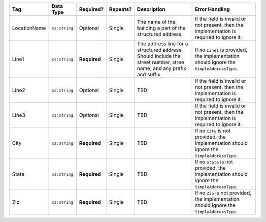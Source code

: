 .. This file is auto-generated.  Do not edit it by hand!

+--------------+---------------+--------------+--------------+------------------------------------------+------------------------------------------+
| Tag          | Data Type     | Required?    | Repeats?     | Description                              | Error Handling                           |
+==============+===============+==============+==============+==========================================+==========================================+
| LocationName | ``xs:string`` | Optional     | Single       | The name of the building a part of the   | If the field is invalid or not present,  |
|              |               |              |              | structured address.                      | then the implementation is required to   |
|              |               |              |              |                                          | ignore it.                               |
+--------------+---------------+--------------+--------------+------------------------------------------+------------------------------------------+
| Line1        | ``xs:string`` | **Required** | Single       | The address line for a structured        | If no ``Line1`` is provided, the         |
|              |               |              |              | address. Should include the street       | implementation should ignore the         |
|              |               |              |              | number, stree name, and any prefix and   | ``SimpleAddressType``.                   |
|              |               |              |              | suffix.                                  |                                          |
+--------------+---------------+--------------+--------------+------------------------------------------+------------------------------------------+
| Line2        | ``xs:string`` | Optional     | Single       | TBD                                      | If the field is invalid or not present,  |
|              |               |              |              |                                          | then the implementation is required to   |
|              |               |              |              |                                          | ignore it.                               |
+--------------+---------------+--------------+--------------+------------------------------------------+------------------------------------------+
| Line3        | ``xs:string`` | Optional     | Single       | TBD                                      | If the field is invalid or not present,  |
|              |               |              |              |                                          | then the implementation is required to   |
|              |               |              |              |                                          | ignore it.                               |
+--------------+---------------+--------------+--------------+------------------------------------------+------------------------------------------+
| City         | ``xs:string`` | **Required** | Single       | TBD                                      | If no ``City`` is not provided, the      |
|              |               |              |              |                                          | implementation should ignore the         |
|              |               |              |              |                                          | ``SimpleAddressType``.                   |
+--------------+---------------+--------------+--------------+------------------------------------------+------------------------------------------+
| State        | ``xs:string`` | **Required** | Single       | TBD                                      | If no ``State`` is not provided, the     |
|              |               |              |              |                                          | implementation should ignore the         |
|              |               |              |              |                                          | ``SimpleAddressType``.                   |
+--------------+---------------+--------------+--------------+------------------------------------------+------------------------------------------+
| Zip          | ``xs:string`` | **Required** | Single       | TBD                                      | If no ``Zip`` is not provided, the       |
|              |               |              |              |                                          | implementation should ignore the         |
|              |               |              |              |                                          | ``SimpleAddressType``.                   |
+--------------+---------------+--------------+--------------+------------------------------------------+------------------------------------------+

